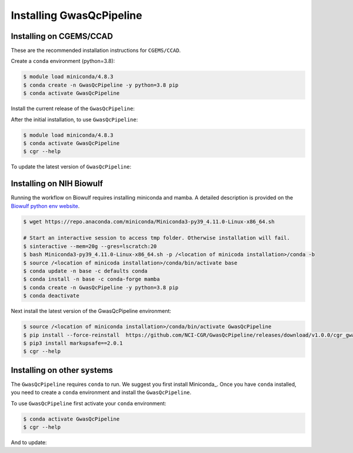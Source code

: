 Installing GwasQcPipeline
=========================

.. _installation:

Installing on CGEMS/CCAD
------------------------

These are the recommended installation instructions for ``CGEMS/CCAD``.

Create a ``conda`` environment (python=3.8):

.. code-block::

    $ module load miniconda/4.8.3
    $ conda create -n GwasQcPipeline -y python=3.8 pip
    $ conda activate GwasQcPipeline

Install the current release of the ``GwasQcPipeline``:

.. code-block::
    :substitutions:

    $ pip install |pkgurl|
    $ cgr --help  # Should provide help information for running the GwasQcPipeline.

After the initial installation, to use ``GwasQcPipeline``:

.. code-block::

    $ module load miniconda/4.8.3
    $ conda activate GwasQcPipeline
    $ cgr --help

To update the latest version of ``GwasQcPipeline``:

.. code-block::
    :substitutions:

    $ module load miniconda/4.8.3
    $ conda activate GwasQcPipeline
    $ pip install --force-reinstall |pkgurl|
    # See https://github.com/NCI-CGR/GwasQcPipeline/releases for a list of releases

Installing on NIH Biowulf
-------------------------

Running the workflow on Biowulf requires installing miniconda and mamba. A detailed
description is provided on the `Biowulf python env website`_.

.. _`Biowulf python env website`: https://hpc.nih.gov/apps/python.html#envs


.. code-block::

   $ wget https://repo.anaconda.com/miniconda/Miniconda3-py39_4.11.0-Linux-x86_64.sh

   # Start an interactive session to access tmp folder. Otherwise installation will fail.
   $ sinteractive --mem=20g --gres=lscratch:20
   $ bash Miniconda3-py39_4.11.0-Linux-x86_64.sh -p /<location of minicoda installation>/conda -b
   $ source /<location of minicoda installation>/conda/bin/activate base
   $ conda update -n base -c defaults conda
   $ conda install -n base -c conda-forge mamba
   $ conda create -n GwasQcPipeline -y python=3.8 pip
   $ conda deactivate

Next install the latest version of the GwasQcPipeline environment:

.. code-block::

   $ source /<location of miniconda installation>/conda/bin/activate GwasQcPipeline
   $ pip install --force-reinstall  https://github.com/NCI-CGR/GwasQcPipeline/releases/download/v1.0.0/cgr_gwas_qc-1.0.0-py3-none-any.whl
   $ pip3 install markupsafe==2.0.1
   $ cgr --help

Installing on other systems
---------------------------

The ``GwasQcPipeline`` requires ``conda`` to run.
We suggest you first install Miniconda_.
Once you have ``conda`` installed, you need to create a ``conda`` environment and install the ``GwasQcPipeline``.

.. code-block::
    :substitutions:

    $ conda create -n GwasQcPipeline -y python=3.8 pip
    $ conda activate GwasQcPipeline
    $ pip install |pkgurl|
    $ cgr --help  # Should provide help information for running the GwasQcPipeline.


To use ``GwasQcPipeline`` first activate your ``conda`` environment:

.. code-block::

    $ conda activate GwasQcPipeline
    $ cgr --help

And to update:

.. code-block::
    :substitutions:

    $ conda activate GwasQcPipeline
    $ pip install --force-reinstall |pkgurl|
    # See https://github.com/NCI-CGR/GwasQcPipeline/releases for a list of releases
